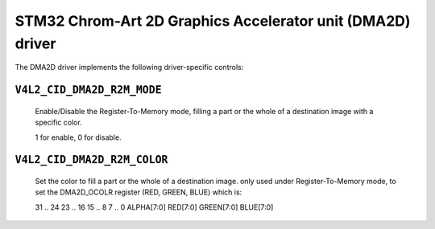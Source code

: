 .. SPDX-License-Identifier: GPL-2.0

STM32 Chrom-Art 2D Graphics Accelerator unit (DMA2D) driver
================================================

The DMA2D driver implements the following driver-specific controls:

``V4L2_CID_DMA2D_R2M_MODE``
-------------------------
    Enable/Disable the Register-To-Memory mode, filling a part or the
    whole of a destination image with a specific color.

    1 for enable, 0 for disable.

``V4L2_CID_DMA2D_R2M_COLOR``
-------------------------------
    Set the color to fill a part or the whole of a destination image.
    only used under Register-To-Memory mode, to set the DMA2D_OCOLR register
    (RED, GREEN, BLUE) which is:

    31 .. 24    23 .. 16  15 .. 8     7 .. 0
    ALPHA[7:0]  RED[7:0]  GREEN[7:0]  BLUE[7:0]
